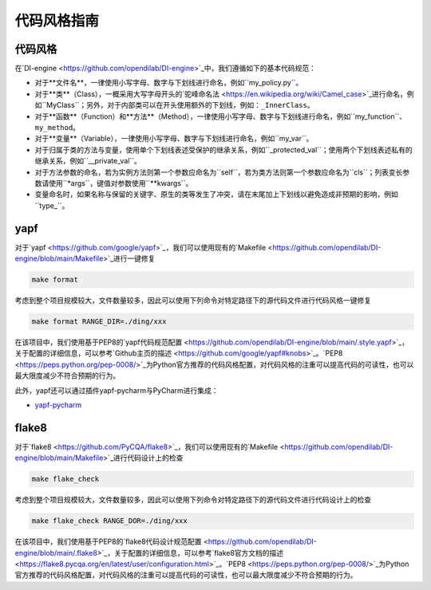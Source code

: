 代码风格指南
=======================

代码风格
-------------------

在`DI-engine <https://github.com/opendilab/DI-engine>`_中，我们遵循如下的基本代码规范：

* 对于**文件名**，一律使用小写字母、数字与下划线进行命名，例如``my_policy.py``。
* 对于**类**（Class），一概采用大写字母开头的`驼峰命名法 <https://en.wikipedia.org/wiki/Camel_case>`_进行命名，例如``MyClass``；另外，对于内部类可以在开头使用额外的下划线，例如：``_InnerClass``。
* 对于**函数**（Function）和**方法**（Method），一律使用小写字母、数字与下划线进行命名，例如``my_function``、``my_method``。
* 对于**变量**（Variable），一律使用小写字母、数字与下划线进行命名，例如``my_var``。
* 对于归属于类的方法与变量，使用单个下划线表述受保护的继承关系，例如``_protected_val``；使用两个下划线表述私有的继承关系，例如``__private_val``。
* 对于方法参数的命名，若为实例方法则第一个参数应命名为``self``，若为类方法则第一个参数应命名为``cls``；列表变长参数请使用``*args``，键值对参数使用``**kwargs``。
* 变量命名时，如果名称与保留的关键字、原生的类等发生了冲突，请在末尾加上下划线以避免造成非预期的影响，例如``type_``。



yapf
-------------------

对于`yapf <https://github.com/google/yapf>`_，我们可以使用现有的`Makefile <https://github.com/opendilab/DI-engine/blob/main/Makefile>`_进行一键修复

.. code-block:: shell

   make format


考虑到整个项目规模较大，文件数量较多，因此可以使用下列命令对特定路径下的源代码文件进行代码风格一键修复

.. code-block:: shell

   make format RANGE_DIR=./ding/xxx


在该项目中，我们使用基于PEP8的`yapf代码规范配置 <https://github.com/opendilab/DI-engine/blob/main/.style.yapf>`_，关于配置的详细信息，可以参考`Github主页的描述 <https://github.com/google/yapf#knobs>`_。`PEP8 <https://peps.python.org/pep-0008/>`_为Python官方推荐的代码风格配置，对代码风格的注重可以提高代码的可读性，也可以最大限度减少不符合预期的行为。

此外，yapf还可以通过插件yapf-pycharm与PyCharm进行集成：

* `yapf-pycharm <https://plugins.jetbrains.com/plugin/9705-yapf-pycharm>`_


flake8
-------------------

对于`flake8 <https://github.com/PyCQA/flake8>`_，我们可以使用现有的`Makefile <https://github.com/opendilab/DI-engine/blob/main/Makefile>`_进行代码设计上的检查

.. code-block:: shell

   make flake_check


考虑到整个项目规模较大，文件数量较多，因此可以使用下列命令对特定路径下的源代码文件进行代码设计上的检查

.. code-block:: shell

   make flake_check RANGE_DOR=./ding/xxx


在该项目中，我们使用基于PEP8的`flake8代码设计规范配置 <https://github.com/opendilab/DI-engine/blob/main/.flake8>`_，关于配置的详细信息，可以参考`flake8官方文档的描述 <https://flake8.pycqa.org/en/latest/user/configuration.html>`_。`PEP8 <https://peps.python.org/pep-0008/>`_为Python官方推荐的代码风格配置，对代码风格的注重可以提高代码的可读性，也可以最大限度减少不符合预期的行为。



